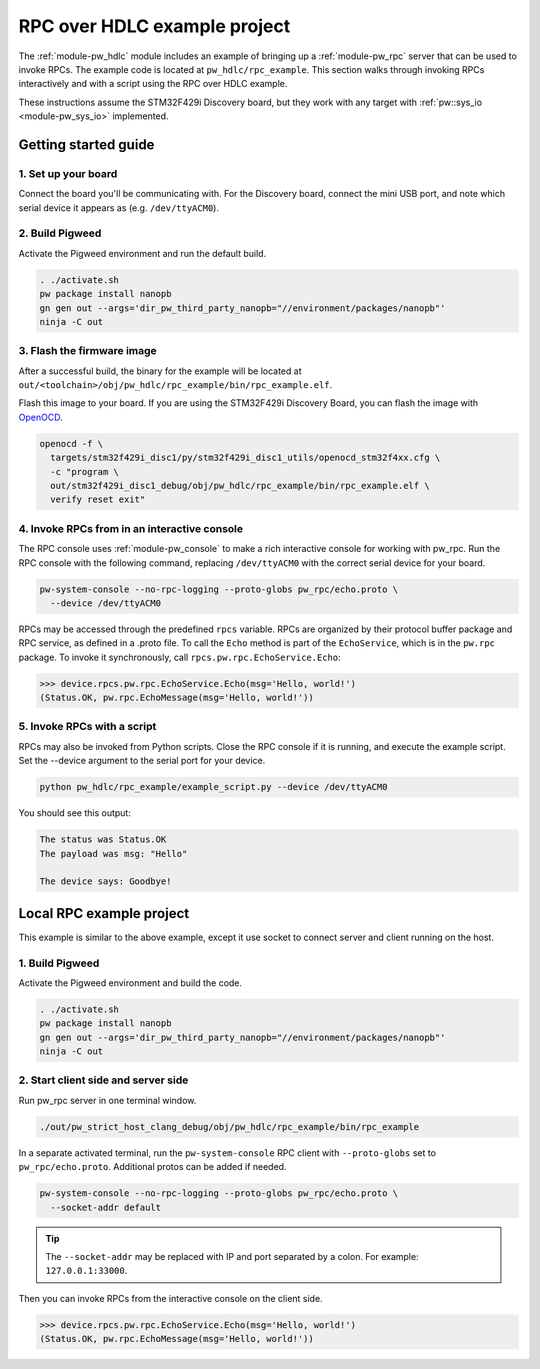 .. _module-pw_hdlc-rpc-example:

=============================
RPC over HDLC example project
=============================
The :ref:`module-pw_hdlc` module includes an example of bringing up a
:ref:`module-pw_rpc` server that can be used to invoke RPCs. The example code
is located at ``pw_hdlc/rpc_example``. This section walks through invoking RPCs
interactively and with a script using the RPC over HDLC example.

These instructions assume the STM32F429i Discovery board, but they work with
any target with :ref:`pw::sys_io <module-pw_sys_io>` implemented.

---------------------
Getting started guide
---------------------

1. Set up your board
====================
Connect the board you'll be communicating with. For the Discovery board, connect
the mini USB port, and note which serial device it appears as (e.g.
``/dev/ttyACM0``).

2. Build Pigweed
================
Activate the Pigweed environment and run the default build.

.. code-block:: sh

   . ./activate.sh
   pw package install nanopb
   gn gen out --args='dir_pw_third_party_nanopb="//environment/packages/nanopb"'
   ninja -C out

3. Flash the firmware image
===========================
After a successful build, the binary for the example will be located at
``out/<toolchain>/obj/pw_hdlc/rpc_example/bin/rpc_example.elf``.

Flash this image to your board. If you are using the STM32F429i Discovery Board,
you can flash the image with `OpenOCD <http://openocd.org>`_.

.. code-block:: sh

   openocd -f \
     targets/stm32f429i_disc1/py/stm32f429i_disc1_utils/openocd_stm32f4xx.cfg \
     -c "program \
     out/stm32f429i_disc1_debug/obj/pw_hdlc/rpc_example/bin/rpc_example.elf \
     verify reset exit"

4. Invoke RPCs from in an interactive console
=============================================
The RPC console uses :ref:`module-pw_console` to make a rich interactive
console for working with pw_rpc. Run the RPC console with the following command,
replacing ``/dev/ttyACM0`` with the correct serial device for your board.

.. code-block:: sh

   pw-system-console --no-rpc-logging --proto-globs pw_rpc/echo.proto \
     --device /dev/ttyACM0

RPCs may be accessed through the predefined ``rpcs`` variable. RPCs are
organized by their protocol buffer package and RPC service, as defined in a
.proto file. To call the ``Echo`` method is part of the ``EchoService``, which
is in the ``pw.rpc`` package. To invoke it synchronously, call
``rpcs.pw.rpc.EchoService.Echo``:

.. code:: pycon

   >>> device.rpcs.pw.rpc.EchoService.Echo(msg='Hello, world!')
   (Status.OK, pw.rpc.EchoMessage(msg='Hello, world!'))

5. Invoke RPCs with a script
============================
RPCs may also be invoked from Python scripts. Close the RPC console if it is
running, and execute the example script. Set the --device argument to the
serial port for your device.

.. code-block:: sh

   python pw_hdlc/rpc_example/example_script.py --device /dev/ttyACM0

You should see this output:

.. code-block:: text

   The status was Status.OK
   The payload was msg: "Hello"

   The device says: Goodbye!

-------------------------
Local RPC example project
-------------------------

This example is similar to the above example, except it use socket to
connect server and client running on the host.

1. Build Pigweed
================
Activate the Pigweed environment and build the code.

.. code-block:: sh

   . ./activate.sh
   pw package install nanopb
   gn gen out --args='dir_pw_third_party_nanopb="//environment/packages/nanopb"'
   ninja -C out

2. Start client side and server side
====================================

Run pw_rpc server in one terminal window.

.. code-block:: sh

   ./out/pw_strict_host_clang_debug/obj/pw_hdlc/rpc_example/bin/rpc_example

In a separate activated terminal, run the ``pw-system-console`` RPC client with
``--proto-globs`` set to ``pw_rpc/echo.proto``. Additional protos can be added
if needed.

.. code-block:: sh

   pw-system-console --no-rpc-logging --proto-globs pw_rpc/echo.proto \
     --socket-addr default

.. tip::

   The ``--socket-addr`` may be replaced with IP and port separated by a colon. For
   example: ``127.0.0.1:33000``.

Then you can invoke RPCs from the interactive console on the client side.

.. code:: pycon

   >>> device.rpcs.pw.rpc.EchoService.Echo(msg='Hello, world!')
   (Status.OK, pw.rpc.EchoMessage(msg='Hello, world!'))

.. seealso::

   - The :ref:`module-pw_console`
     :bdg-ref-primary-line:`module-pw_console-user_guide` for more info on using
     the the pw_console UI.

   - The target docs for other RPC enabled application examples:

     - :bdg-ref-primary-line:`target-host-device-simulator`
     - :bdg-ref-primary-line:`target-raspberry-pi-pico-pw-system`
     - :bdg-ref-primary-line:`target-stm32f429i-disc1-stm32cube`
